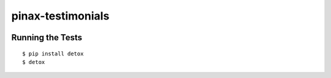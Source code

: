pinax-testimonials
========================
.. image:: http://slack.pinaxproject.com/badge.svg
   :target: http://slack.pinaxproject.com/

.. image:: https://img.shields.io/travis/pinax/pinax-testimonials.svg
    :target: https://travis-ci.org/pinax/pinax-testimonials

.. image:: https://img.shields.io/coveralls/pinax/pinax-testimonials.svg
    :target: https://coveralls.io/r/pinax/pinax-testimonials

.. image:: https://img.shields.io/pypi/dm/pinax-testimonials.svg
    :target:  https://pypi.python.org/pypi/pinax-testimonials/

.. image:: https://img.shields.io/pypi/v/pinax-testimonials.svg
    :target:  https://pypi.python.org/pypi/pinax-testimonials/

.. image:: https://img.shields.io/badge/license-MIT-blue.svg
    :target:  https://pypi.python.org/pypi/pinax-testimonials/



Running the Tests
------------------------------------

::

    $ pip install detox
    $ detox
